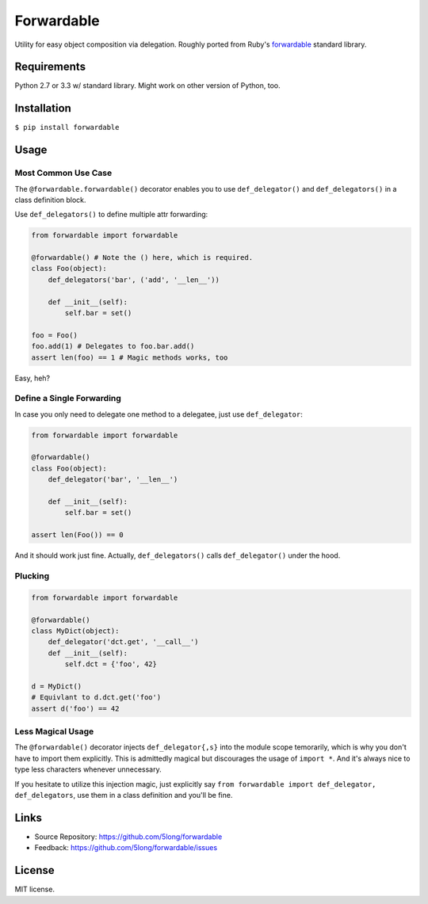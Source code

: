 Forwardable
===========

Utility for easy object composition via delegation. Roughly ported from
Ruby's forwardable_ standard library.

Requirements
------------

Python 2.7 or 3.3 w/ standard library. Might work on other version of
Python, too.

Installation
------------

``$ pip install forwardable``

Usage
-----

Most Common Use Case
~~~~~~~~~~~~~~~~~~~~

The ``@forwardable.forwardable()`` decorator enables you to use
``def_delegator()`` and ``def_delegators()`` in a class definition block.

Use ``def_delegators()`` to define multiple attr forwarding:

.. code-block:: python

    from forwardable import forwardable

    @forwardable() # Note the () here, which is required.
    class Foo(object):
        def_delegators('bar', ('add', '__len__'))

        def __init__(self):
            self.bar = set()

    foo = Foo()
    foo.add(1) # Delegates to foo.bar.add()
    assert len(foo) == 1 # Magic methods works, too

Easy, heh?

Define a Single Forwarding
~~~~~~~~~~~~~~~~~~~~~~~~~~

In case you only need to delegate one method to a delegatee, just
use ``def_delegator``:

.. code-block:: python

    from forwardable import forwardable

    @forwardable()
    class Foo(object):
        def_delegator('bar', '__len__')

        def __init__(self):
            self.bar = set()

    assert len(Foo()) == 0

And it should work just fine. Actually, ``def_delegators()`` calls
``def_delegator()`` under the hood.

Plucking
~~~~~~~~

.. code-block:: python

    from forwardable import forwardable

    @forwardable()
    class MyDict(object):
        def_delegator('dct.get', '__call__')
        def __init__(self):
            self.dct = {'foo', 42}

    d = MyDict()
    # Equivlant to d.dct.get('foo')
    assert d('foo') == 42

Less Magical Usage
~~~~~~~~~~~~~~~~~~

The ``@forwardable()`` decorator injects ``def_delegator{,s}`` into the
module scope temorarily, which is why you don't have to import them
explicitly. This is admittedly magical but discourages the usage
of ``import *``. And it's always nice to type less characters whenever
unnecessary.

If you hesitate to utilize this injection magic, just explicitly say
``from forwardable import def_delegator, def_delegators``, use them in
a class definition and you'll be fine.

Links
-----

* Source Repository: https://github.com/5long/forwardable
* Feedback: https://github.com/5long/forwardable/issues

License
-------

MIT license.

.. _forwardable: http://ruby-doc.org/stdlib-2.0/libdoc/forwardable/rdoc/Forwardable.html
